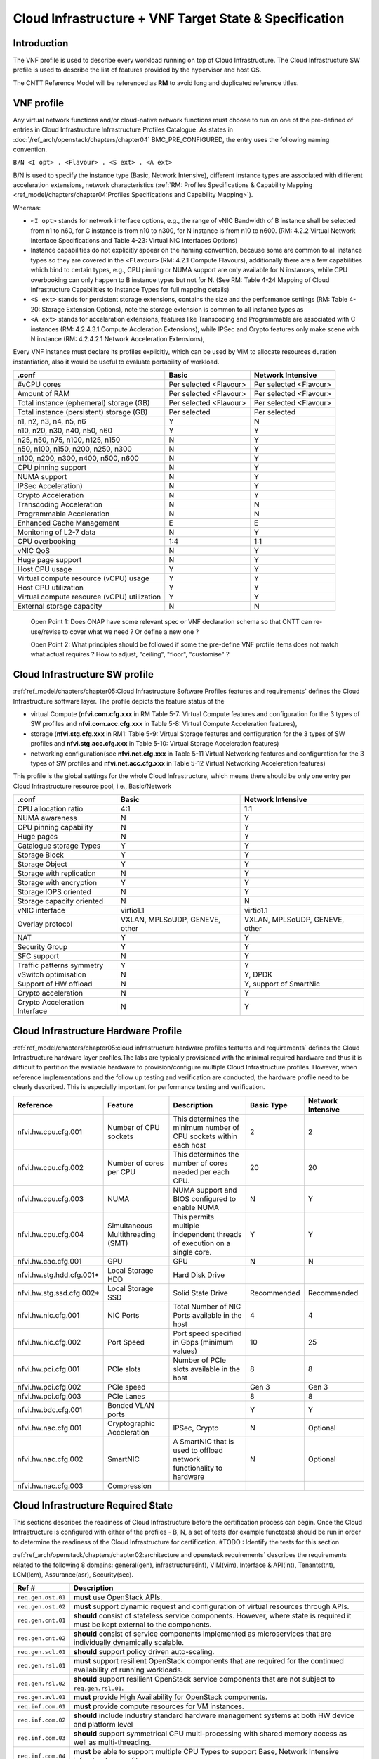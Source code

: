 Cloud Infrastructure + VNF Target State & Specification
=======================================================

Introduction
------------

The VNF profile is used to describe every workload running on top of Cloud Infrastructure. The Cloud Infrastructure SW profile is used to describe the list of features provided by the hypervisor and host OS.

The CNTT Reference Model will be referenced as **RM** to avoid long and duplicated reference titles.

VNF profile
-----------

Any virtual network functions and/or cloud-native network functions must choose to run on one of the pre-defined of entries in Cloud Infrastructure Infrastructure Profiles Catalogue. As states in :doc:`/ref_arch/openstack/chapters/chapter04` BMC_PRE_CONFIGURED, the entry uses the following naming convention.

``B/N <I opt> . <Flavour> . <S ext> . <A ext>``

B/N is used to specify the instance type (Basic, Network Intensive), different instance types are associated with different acceleration extensions, network characteristics (:ref:`RM: Profiles Specifications & Capability Mapping <ref_model/chapters/chapter04:Profiles Specifications and Capability Mapping>`).

Whereas:

-  ``<I opt>`` stands for network interface options, e.g., the range of vNIC Bandwidth of B instance shall be selected from n1 to n60, for C instance is from n10 to n300, for N instance is from n10 to n600. (RM: 4.2.2 Virtual Network Interface Specifications and Table 4-23: Virtual NIC Interfaces Options)

-  Instance capabilities do not explicitly appear on the naming convention, because some are common to all instance types so they are covered in the ``<Flavour>`` (RM: 4.2.1 Compute Flavours), additionally there are a few capabilities which bind to certain types, e.g., CPU pinning or NUMA support are only available for N instances, while CPU overbooking can only happen to B instance types but not for N. (See RM: Table 4-24 Mapping of Cloud Infrastructure Capabilities to Instance Types for full mapping details)

-  ``<S ext>`` stands for persistent storage extensions, contains the size and the performance settings (RM: Table 4-20: Storage Extension Options), note the storage extension is common to all instance types as

-  ``<A ext>`` stands for accelaration extensions, features like Transcoding and Programmable are associated with C instances (RM: 4.2.4.3.1 Compute Accleration Extensions), while IPSec and Crypto features only make scene with N instance (RM: 4.2.4.2.1 Network Acceleration Extensions),

Every VNF instance must declare its profiles explicitly, which can be used by VIM to allocate resources duration instantiation, also it would be useful to evaluate portability of workload.

=========================================== ====================== ======================
.conf                                       Basic                  Network Intensive
=========================================== ====================== ======================
#vCPU cores                                 Per selected <Flavour> Per selected <Flavour>
Amount of RAM                               Per selected <Flavour> Per selected <Flavour>
Total instance (ephemeral) storage (GB)     Per selected <Flavour> Per selected <Flavour>
Total instance (persistent) storage (GB)    Per selected           Per selected
n1, n2, n3, n4, n5, n6                      Y                      N
n10, n20, n30, n40, n50, n60                Y                      Y
n25, n50, n75, n100, n125, n150             N                      Y
n50, n100, n150, n200, n250, n300           N                      Y
n100, n200, n300, n400, n500, n600          N                      Y
CPU pinning support                         N                      Y
NUMA support                                N                      Y
IPSec Acceleration)                         N                      Y
Crypto Acceleration                         N                      Y
Transcoding Acceleration                    N                      N
Programmable Acceleration                   N                      N
Enhanced Cache Management                   E                      E
Monitoring of L2-7 data                     N                      Y
CPU overbooking                             1:4                    1:1
vNIC QoS                                    N                      Y
Huge page support                           N                      Y
Host CPU usage                              Y                      Y
Virtual compute resource (vCPU) usage       Y                      Y
Host CPU utilization                        Y                      Y
Virtual compute resource (vCPU) utilization Y                      Y
External storage capacity                   N                      N
=========================================== ====================== ======================

..

   Open Point 1: Does ONAP have some relevant spec or VNF declaration schema so that CNTT can re-use/revise to cover what we need ? Or define a new one ?

   Open Point 2: What principles should be followed if some the pre-define VNF profile items does not match what actual requires ? How to adjust, "ceiling", "floor", "customise" ?

Cloud Infrastructure SW profile
-------------------------------

:ref:`ref_model/chapters/chapter05:Cloud Infrastructure Software Profiles features and requirements` defines the Cloud Infrastructure software layer. The profile depicts the feature status of the

-  virtual Compute (**nfvi.com.cfg.xxx** in RM Table 5-7: Virtual Compute features and configuration for the 3 types of SW profiles and **nfvi.com.acc.cfg.xxx** in Table 5-8: Virtual Compute Acceleration features),
-  storage (**nfvi.stg.cfg.xxx** in RM1: Table 5-9: Virtual Storage features and configuration for the 3 types of SW profiles and **nfvi.stg.acc.cfg.xxx** in Table 5-10: Virtual Storage Acceleration features)
-  networking configuration(see **nfvi.net.cfg.xxx** in Table 5-11 Virtual Networking features and configuration for the 3 types of SW profiles and **nfvi.net.acc.cfg.xxx** in Table 5-12 Virtual Networking Acceleration features)

This profile is the global settings for the whole Cloud Infrastructure, which means there should be only one entry per Cloud Infrastructure resource pool, i.e., Basic/Network

============================= ============================== ==============================
.conf                         Basic                          Network Intensive
============================= ============================== ==============================
CPU allocation ratio          4:1                            1:1
NUMA awareness                N                              Y
CPU pinning capability        N                              Y
Huge pages                    N                              Y
Catalogue storage Types       Y                              Y
Storage Block                 Y                              Y
Storage Object                Y                              Y
Storage with replication      N                              Y
Storage with encryption       Y                              Y
Storage IOPS oriented         N                              Y
Storage capacity oriented     N                              N
vNIC interface                virtio1.1                      virtio1.1
Overlay protocol              VXLAN, MPLSoUDP, GENEVE, other VXLAN, MPLSoUDP, GENEVE, other
NAT                           Y                              Y
Security Group                Y                              Y
SFC support                   N                              Y
Traffic patterns symmetry     Y                              Y
vSwitch optimisation          N                              Y, DPDK
Support of HW offload         N                              Y, support of SmartNic
Crypto acceleration           N                              Y
Crypto Acceleration Interface N                              Y
============================= ============================== ==============================

Cloud Infrastructure Hardware Profile
-------------------------------------

:ref:`ref_model/chapters/chapter05:cloud infrastructure hardware profiles features and requirements` defines the Cloud Infrastructure hardware layer profiles.The labs are typically provisioned with the minimal required hardware and thus it is difficult to partition the available hardware to provision/configure multiple Cloud Infrastructure profiles. However, when reference implementations and the follow up testing and verification are conducted, the hardware profile need to be clearly described. This is especially important for performance testing and verification.

========================= ================================= ======================================================================== =========== =================
Reference                 Feature                           Description                                                              Basic Type  Network Intensive
========================= ================================= ======================================================================== =========== =================
nfvi.hw.cpu.cfg.001       Number of CPU sockets             This determines the minimum number of CPU sockets within each host       2           2
nfvi.hw.cpu.cfg.002       Number of cores per CPU           This determines the number of cores needed per each CPU.                 20          20
nfvi.hw.cpu.cfg.003       NUMA                              NUMA support and BIOS configured to enable NUMA                          N           Y
nfvi.hw.cpu.cfg.004       Simultaneous Multithreading (SMT) This permits multiple independent threads of execution on a single core. Y           Y
nfvi.hw.cac.cfg.001       GPU                               GPU                                                                      N           N
nfvi.hw.stg.hdd.cfg.001\* Local Storage HDD                 Hard Disk Drive
nfvi.hw.stg.ssd.cfg.002\* Local Storage SSD                 Solid State Drive                                                        Recommended Recommended
nfvi.hw.nic.cfg.001       NIC Ports                         Total Number of NIC Ports available in the host                          4           4
nfvi.hw.nic.cfg.002       Port Speed                        Port speed specified in Gbps (minimum values)                            10          25
nfvi.hw.pci.cfg.001       PCIe slots                        Number of PCIe slots available in the host                               8           8
nfvi.hw.pci.cfg.002       PCIe speed                                                                                                 Gen 3       Gen 3
nfvi.hw.pci.cfg.003       PCIe Lanes                                                                                                 8           8
nfvi.hw.bdc.cfg.001       Bonded VLAN ports                                                                                          Y           Y
nfvi.hw.nac.cfg.001       Cryptographic Acceleration        IPSec, Crypto                                                            N           Optional
nfvi.hw.nac.cfg.002       SmartNIC                          A SmartNIC that is used to offload network functionality to hardware     N           Optional
nfvi.hw.nac.cfg.003       Compression
========================= ================================= ======================================================================== =========== =================

Cloud Infrastructure Required State
-----------------------------------

This sections describes the readiness of Cloud Infrastructure before the certification process can begin. Once the Cloud Infrastructure is configured with either of the profiles - B, N, a set of tests (for example functests) should be run in order to determine the readiness of the Cloud Infrastructure for certification.
#TODO : Identify the tests for this section

:ref:`ref_arch/openstack/chapters/chapter02:architecture and openstack requirements` describes the requirements related to the following 8 domains: general(gen), infrastructure(inf), VIM(vim), Interface & API(int), Tenants(tnt), LCM(lcm), Assurance(asr), Security(sec).

+--------------------+--------------------------------------------------------------------------------------------------------------------------------------------------------------------------------+
| Ref #              | Description                                                                                                                                                                    |
+====================+================================================================================================================================================================================+
| ``req.gen.ost.01`` | **must** use OpenStack APIs.                                                                                                                                                   |
+--------------------+--------------------------------------------------------------------------------------------------------------------------------------------------------------------------------+
| ``req.gen.ost.02`` | **must** support dynamic request and configuration of virtual resources through APIs.                                                                                          |
+--------------------+--------------------------------------------------------------------------------------------------------------------------------------------------------------------------------+
| ``req.gen.cnt.01`` | **should** consist of stateless service components. However, where state is required it must be kept external to the components.                                               |
+--------------------+--------------------------------------------------------------------------------------------------------------------------------------------------------------------------------+
| ``req.gen.cnt.02`` | **should** consist of service components implemented as microservices that are individually dynamically scalable.                                                              |
+--------------------+--------------------------------------------------------------------------------------------------------------------------------------------------------------------------------+
| ``req.gen.scl.01`` | **should** support policy driven auto-scaling.                                                                                                                                 |
+--------------------+--------------------------------------------------------------------------------------------------------------------------------------------------------------------------------+
| ``req.gen.rsl.01`` | **must** support resilient OpenStack components that are required for the continued availability of running workloads.                                                         |
+--------------------+--------------------------------------------------------------------------------------------------------------------------------------------------------------------------------+
| ``req.gen.rsl.02`` | **should** support resilient OpenStack service components that are not subject to ``req.gen.rsl.01``.                                                                          |
+--------------------+--------------------------------------------------------------------------------------------------------------------------------------------------------------------------------+
| ``req.gen.avl.01`` | **must** provide High Availability for OpenStack components.                                                                                                                   |
+--------------------+--------------------------------------------------------------------------------------------------------------------------------------------------------------------------------+
| ``req.inf.com.01`` | **must** provide compute resources for VM instances.                                                                                                                           |
+--------------------+--------------------------------------------------------------------------------------------------------------------------------------------------------------------------------+
| ``req.inf.com.02`` | **should** include industry standard hardware management systems at both HW device and platform level                                                                          |
+--------------------+--------------------------------------------------------------------------------------------------------------------------------------------------------------------------------+
| ``req.inf.com.03`` | **should** support symmetrical CPU multi-processing with shared memory access as well as multi-threading.                                                                      |
+--------------------+--------------------------------------------------------------------------------------------------------------------------------------------------------------------------------+
| ``req.inf.com.04`` | **must** be able to support multiple CPU Types to support Base, Network Intensive infrastructure profiles.                                                                     |
+--------------------+--------------------------------------------------------------------------------------------------------------------------------------------------------------------------------+
| ``req.inf.com.05`` | **must** support Hardware Platforms with NUMA capabilities.                                                                                                                    |
+--------------------+--------------------------------------------------------------------------------------------------------------------------------------------------------------------------------+
| ``req.inf.com.06`` | **must** support CPU Pinning.                                                                                                                                                  |
+--------------------+--------------------------------------------------------------------------------------------------------------------------------------------------------------------------------+
| ``req.inf.com.07`` | **must** support different hardware configurations to support Base, Network Intensive infrastructure profiles.                                                                 |
+--------------------+--------------------------------------------------------------------------------------------------------------------------------------------------------------------------------+
| ``req.inf.stg.01`` | **must** provide shared Block storage for VM Instances.                                                                                                                        |
+--------------------+--------------------------------------------------------------------------------------------------------------------------------------------------------------------------------+
| ``req.inf.stg.02`` | **must** provide shared Object storage for VM Instances.                                                                                                                       |
+--------------------+--------------------------------------------------------------------------------------------------------------------------------------------------------------------------------+
| ``req.inf.stg.03`` | **may** provide local file system storage solution for VM Instances.                                                                                                           |
+--------------------+--------------------------------------------------------------------------------------------------------------------------------------------------------------------------------+
| ``req.inf.stg.04`` | **may** support Software Defined Storage (SDS) that seamlessly supports shared block storage, object storage and flat files.                                                   |
+--------------------+--------------------------------------------------------------------------------------------------------------------------------------------------------------------------------+
| ``req.inf.stg.05`` | **should** be able to accommodate VNFs that store back into its image through use of hypervisor attached volumes.                                                              |
+--------------------+--------------------------------------------------------------------------------------------------------------------------------------------------------------------------------+
| ``req.inf.stg.06`` | **should** make the immutable images available via location independent means.                                                                                                 |
+--------------------+--------------------------------------------------------------------------------------------------------------------------------------------------------------------------------+
| ``req.inf.stg.07`` | **should** provide high-performance and horizontally scalable VM storage.                                                                                                      |
+--------------------+--------------------------------------------------------------------------------------------------------------------------------------------------------------------------------+
| ``req.inf.stg.08`` | **should** allow use of externally provided large archival storage for its Backup / Restore / Archival needs.                                                                  |
+--------------------+--------------------------------------------------------------------------------------------------------------------------------------------------------------------------------+
| ``req.inf.stg.09`` | **should** make available all non-host OS / Hypervisor / Host systems storage as network-based Block, File or Object Storage for tenant/management consumption.                |
+--------------------+--------------------------------------------------------------------------------------------------------------------------------------------------------------------------------+
| ``req.inf.ntw.01`` | **must** provide virtual network interfaces to VM instances.                                                                                                                   |
+--------------------+--------------------------------------------------------------------------------------------------------------------------------------------------------------------------------+
| ``req.inf.ntw.02`` | **must** include capabilities for integrating SDN controllers to support provisioning of network services, from the OpenStack Neutron service, such as networking of VTEPs to  |
|                    | the Border Edge based VRFs.                                                                                                                                                    |
+--------------------+--------------------------------------------------------------------------------------------------------------------------------------------------------------------------------+
| ``req.inf.ntw.03`` | **must** support low latency and high throughput traffic needs.                                                                                                                |
+--------------------+--------------------------------------------------------------------------------------------------------------------------------------------------------------------------------+
| ``req.inf.ntw.04`` | **should** support service function chaining.                                                                                                                                  |
+--------------------+--------------------------------------------------------------------------------------------------------------------------------------------------------------------------------+
| ``req.inf.ntw.05`` | **must** allow for East/West tenant traffic within the cloud (via tunnelled encapsulation overlay such as VXLAN or Geneve).                                                    |
+--------------------+--------------------------------------------------------------------------------------------------------------------------------------------------------------------------------+
| ``req.inf.ntw.06`` | **should** support Distributed Virtual Routing (DVR) to allow compute nodes to route traffic efficiently.                                                                      |
+--------------------+--------------------------------------------------------------------------------------------------------------------------------------------------------------------------------+
| ``req.inf.ntw.07`` | **must** support network resiliency.                                                                                                                                           |
+--------------------+--------------------------------------------------------------------------------------------------------------------------------------------------------------------------------+
| ``req.inf.ntw.08`` | The NFVI Network Fabric **should** embrace the concepts of open networking and disaggregation using commodity networking hardware and disaggregated Network Operating Systems. |
+--------------------+--------------------------------------------------------------------------------------------------------------------------------------------------------------------------------+
| ``req.inf.ntw.09`` | The NFVI Network Fabric **should** embrace open-based standards and technologies.                                                                                              |
+--------------------+--------------------------------------------------------------------------------------------------------------------------------------------------------------------------------+
| ``req.inf.ntw.10`` | The NFVI Network Fabric **must** be capable of supporting highly available (Five 9’s or better) VNF workloads.                                                                 |
+--------------------+--------------------------------------------------------------------------------------------------------------------------------------------------------------------------------+
| ``req.inf.ntw.11`` | The NFVI Network Fabric **should** be architected to provide a standardised, scalable, and repeatable deployment model across all applicable NFVI sites.                       |
+--------------------+--------------------------------------------------------------------------------------------------------------------------------------------------------------------------------+
| ``req.inf.ntw.12`` | The SDN solution **should** be configurable via orchestration or VIM systems in an automated manner using openly published API definitions.                                    |
+--------------------+--------------------------------------------------------------------------------------------------------------------------------------------------------------------------------+
| ``req.inf.ntw.13`` | The SDN solution **should** be able to support federated networks.                                                                                                             |
+--------------------+--------------------------------------------------------------------------------------------------------------------------------------------------------------------------------+
| ``req.inf.ntw.14`` | The SDN solution **should** be able to be centrally administrated and configured.                                                                                              |
+--------------------+--------------------------------------------------------------------------------------------------------------------------------------------------------------------------------+
| ``req.inf.ntw.15`` | **must** support multiple networking options for NFVI to support Base, Network Intensive infrastructure profiles.                                                              |
+--------------------+--------------------------------------------------------------------------------------------------------------------------------------------------------------------------------+
| ``req.inf.ntw.16`` | **must** support dual stack IPv4 and IPv6 for tenant networks and workloads.                                                                                                   |
+--------------------+--------------------------------------------------------------------------------------------------------------------------------------------------------------------------------+
| ``req.inf.ntw.17`` | **should** use dual stack IPv4 and IPv6 for NFVI internal networks.                                                                                                            |
+--------------------+--------------------------------------------------------------------------------------------------------------------------------------------------------------------------------+
| ``req.inf.acc.01`` | **should** support Application Specific Acceleration (exposed to VNFs).                                                                                                        |
+--------------------+--------------------------------------------------------------------------------------------------------------------------------------------------------------------------------+
| ``req.inf.acc.02`` | **should** support NFVI Acceleration (such as SmartNICs).                                                                                                                      |
+--------------------+--------------------------------------------------------------------------------------------------------------------------------------------------------------------------------+
| ``req.inf.acc.03`` | **should not** rely on SR-IOV PCI-Pass through to provide acceleration to VNFs.                                                                                                |
+--------------------+--------------------------------------------------------------------------------------------------------------------------------------------------------------------------------+
| ``req.vim.01``     | **must** allow infrastructure resource sharing.                                                                                                                                |
+--------------------+--------------------------------------------------------------------------------------------------------------------------------------------------------------------------------+
| ``req.vim.02``     | **should** support deployment of OpenStack components in containers.                                                                                                           |
+--------------------+--------------------------------------------------------------------------------------------------------------------------------------------------------------------------------+
| ``req.vim.03``     | **must** allow VIM to discover and manage NFVI resources.                                                                                                                      |
+--------------------+--------------------------------------------------------------------------------------------------------------------------------------------------------------------------------+
| ``req.vim.04``     | **must** support Enhanced Platform Awareness (EPA).                                                                                                                            |
+--------------------+--------------------------------------------------------------------------------------------------------------------------------------------------------------------------------+
| ``req.vim.05``     | **must** include image repository management.                                                                                                                                  |
+--------------------+--------------------------------------------------------------------------------------------------------------------------------------------------------------------------------+
| ``req.vim.06``     | **must** allow orchestration solutions to be integrated with VIM.                                                                                                              |
+--------------------+--------------------------------------------------------------------------------------------------------------------------------------------------------------------------------+
| ``req.vim.07``     | **must** support a multi-tenanted environment.                                                                                                                                 |
+--------------------+--------------------------------------------------------------------------------------------------------------------------------------------------------------------------------+
| ``req.vim.08``     | **must** support resource tagging.                                                                                                                                             |
+--------------------+--------------------------------------------------------------------------------------------------------------------------------------------------------------------------------+
| ``req.vim.09``     | **must** support horizontal scaling.                                                                                                                                           |
+--------------------+--------------------------------------------------------------------------------------------------------------------------------------------------------------------------------+
| ``req.int.api.01`` | **must** provide Control API endpoints to cloud platform core services.                                                                                                        |
+--------------------+--------------------------------------------------------------------------------------------------------------------------------------------------------------------------------+
| ``req.int.api.02`` | **must** provide GUI access to tenant facing cloud platform core services.                                                                                                     |
+--------------------+--------------------------------------------------------------------------------------------------------------------------------------------------------------------------------+
| ``req.int.api.03`` | **must** provide APIs needed to discover and manage NFVI resources.                                                                                                            |
+--------------------+--------------------------------------------------------------------------------------------------------------------------------------------------------------------------------+
| ``req.int.acc.01`` | **should** provide an open and standard acceleration interface to VNFs.                                                                                                        |
+--------------------+--------------------------------------------------------------------------------------------------------------------------------------------------------------------------------+
| ``req.int.acc.02`` | **should not** rely on SR-IOV PCI-Pass through for acceleration interface exposed to VNFs.                                                                                     |
+--------------------+--------------------------------------------------------------------------------------------------------------------------------------------------------------------------------+
| ``req.tnt.gen.01`` | **must** support multi-tenancy.                                                                                                                                                |
+--------------------+--------------------------------------------------------------------------------------------------------------------------------------------------------------------------------+
| ``req.tnt.gen.02`` | **must** support self-service dashboard (GUI) and APIs for users to deploy, configure and manage their workloads.                                                              |
+--------------------+--------------------------------------------------------------------------------------------------------------------------------------------------------------------------------+
| ``req.lcm.gen.01`` | **must** support zero downtime expansion/change of physical capacity (compute hosts, storage increase/replacement).                                                            |
+--------------------+--------------------------------------------------------------------------------------------------------------------------------------------------------------------------------+
| ``req.lcm.adp.01`` | **should** allow for “cookie cutter” automated deployment, configuration, provisioning and management of multiple NFVI sites.                                                  |
+--------------------+--------------------------------------------------------------------------------------------------------------------------------------------------------------------------------+
| ``req.lcm.adp.02`` | **must** support hitless upgrades of software provided by the cloud provider so that the availability of running workloads is not impacted.                                    |
+--------------------+--------------------------------------------------------------------------------------------------------------------------------------------------------------------------------+
| ``req.lcm.adp.03`` | **should** support hitless upgrade of all software provided by the cloud provider that are not covered by ``req.lcm.adp.02``. Whenever hitless upgrades are not feasible,      |
|                    | attempt should be made to minimize the duration and nature of impact.                                                                                                          |
+--------------------+--------------------------------------------------------------------------------------------------------------------------------------------------------------------------------+
| ``req.lcm.adp.04`` | **should** support declarative specifications of hardware and software assets for automated deployment, configuration, maintenance and management.                             |
+--------------------+--------------------------------------------------------------------------------------------------------------------------------------------------------------------------------+
| ``req.lcm.adp.05`` | **should** support automated process for Deployment and life-cycle management of VIM Instances.                                                                                |
+--------------------+--------------------------------------------------------------------------------------------------------------------------------------------------------------------------------+
| ``req.lcm.cid.02`` | **should** support integrating with CI/CD Toolchain for NFVI and VIM components Automation.                                                                                    |
+--------------------+--------------------------------------------------------------------------------------------------------------------------------------------------------------------------------+
| ``req.asr.mon.01`` | **must** include integration with various infrastructure components to support collection of telemetry for assurance monitoring and network intelligence.                      |
+--------------------+--------------------------------------------------------------------------------------------------------------------------------------------------------------------------------+
| ``req.asr.mon.02`` | **should** support Network Intelligence capabilities that allow richer diagnostic capabilities which take as input broader set of data across the network and from VNF         |
|                    | workloads.                                                                                                                                                                     |
+--------------------+--------------------------------------------------------------------------------------------------------------------------------------------------------------------------------+
| ``req.asr.mon.03`` | **must** allow for the collection and dissemination of performance and fault information.                                                                                      |
+--------------------+--------------------------------------------------------------------------------------------------------------------------------------------------------------------------------+
| ``req.asr.mon.04`` | The NFVI Network Fabric and Network Operating System **must** provide network operational visibility through alarming and streaming telemetry services for operational         |
|                    | management, engineering planning, troubleshooting, and network performance optimisation.                                                                                       |
+--------------------+--------------------------------------------------------------------------------------------------------------------------------------------------------------------------------+
| ``req.sec.gen.01`` | **must** provide tenant isolation.                                                                                                                                             |
+--------------------+--------------------------------------------------------------------------------------------------------------------------------------------------------------------------------+
| ``req.sec.gen.02`` | **must** support policy based RBAC.                                                                                                                                            |
+--------------------+--------------------------------------------------------------------------------------------------------------------------------------------------------------------------------+
| ``req.sec.gen.03`` | **must** support a centralised authentication and authorisation mechanism.                                                                                                     |
+--------------------+--------------------------------------------------------------------------------------------------------------------------------------------------------------------------------+
| ``req.sec.zon.01`` | **must** support identity management (specific roles and permissions assigned to a domain or tenant).                                                                          |
+--------------------+--------------------------------------------------------------------------------------------------------------------------------------------------------------------------------+
| ``req.sec.zon.02`` | **must** support password encryption.                                                                                                                                          |
+--------------------+--------------------------------------------------------------------------------------------------------------------------------------------------------------------------------+
| ``req.sec.zon.03`` | **must** support data, at-rest and in-flight, encryption.                                                                                                                      |
+--------------------+--------------------------------------------------------------------------------------------------------------------------------------------------------------------------------+
| ``req.sec.zon.04`` | **must** support integration with Corporate Identity Management systems.                                                                                                       |
+--------------------+--------------------------------------------------------------------------------------------------------------------------------------------------------------------------------+
| ``req.sec.cmp.02`` | **must** comply with all applicable standards and regulations.                                                                                                                 |
+--------------------+--------------------------------------------------------------------------------------------------------------------------------------------------------------------------------+
| ``req.sec.cmp.03`` | **must** comply with all applicable regional standards and regulations.                                                                                                        |
+--------------------+--------------------------------------------------------------------------------------------------------------------------------------------------------------------------------+
| ``req.sec.ntw.01`` | **must** have the underlay network include strong access controls that comply with ISO 27001 and adhere to the V1.1 NIST Cybersecurity Framework.                              |
+--------------------+--------------------------------------------------------------------------------------------------------------------------------------------------------------------------------+
| ``req.sec.ntw.02`` | **must** have all security logs stored in accordance with ISO27001.                                                                                                            |
+--------------------+--------------------------------------------------------------------------------------------------------------------------------------------------------------------------------+
| ``req.sec.ntw.03`` | **must** have the underlay network incorporate encrypted and/or private communications channels to ensure its security.                                                        |
+--------------------+--------------------------------------------------------------------------------------------------------------------------------------------------------------------------------+
| ``req.sec.ntw.04`` | **must** configure all of the underlay network components to ensure the complete separation from the overlay customer deployments.                                             |
+--------------------+--------------------------------------------------------------------------------------------------------------------------------------------------------------------------------+

:doc:`RA1: Chapter 5 Interfaces and APIs </ref_arch/openstack/chapters/chapter05>` describes the baseline version regarding to OpenStack Service APIs.

===================== =========================================================================================== ================ ========================
OpenStack Service     Link for API list                                                                           Baseline Version Minimal API Microversion
===================== =========================================================================================== ================ ========================
Identity: Keystone    https://docs.openstack.org/api-ref/identity/v3/index.html?expanded=#identity-api-operations 3                3.8
Compute: Nova         https://docs.openstack.org/api-ref/compute/                                                 v2.1             2.53
Networking: Neutron   https://docs.openstack.org/api-ref/network/                                                 v2.0             NA
Imaging: Glance       https://docs.openstack.org/api-ref/image/v2/index.html#images                               v2               2.5
Block Storage: Cinder https://docs.openstack.org/api-ref/block-storage/v3/index.html#api-versions                 v3               3.43
Object Storage: Swift https://docs.openstack.org/api-ref/object-store/                                            v1               NA
Orchestration: Heat   https://docs.openstack.org/api-ref/orchestration/v1/index.html#api-versions                 v1.0             NA
Acceleration: Cyborg  https://docs.openstack.org/cyborg/pike/userdoc/api.html                                     v1.0             NA
===================== =========================================================================================== ================ ========================

Cloud Infrastructure and VIM Architecture
-----------------------------------------

This sections concludes the expectation for Cloud Infrastructure and VIM architecture according to :doc:`RA1: Chapter 3 Cloud Infrastructure + VIM Architecture </ref_arch/openstack/chapters/chapter03>`

+---------------------------------------------+-------------------------------------------------------------------------------------------------------------------------------------------------------+
| Requirement Area                            | Description                                                                                                                                           |
+=============================================+=======================================================================================================================================================+
| Multi-Tenancy                               | permit to host several VNF projects with the insurance to have isolated environment for each. Naming and quotas are kept consistent (details TBD)     |
+---------------------------------------------+-------------------------------------------------------------------------------------------------------------------------------------------------------+
| Virtual Compute                             | The virtual compute resources (vCPU and vRAM) used by the VNFs behave like their physical counterparts. The configuration of the virtual resources    |
|                                             | will depend on the profile and the flavour needed to host VNF components.                                                                             |
+---------------------------------------------+-------------------------------------------------------------------------------------------------------------------------------------------------------+
| Virtual Storage                             | The three storage services offered by NFVI are:Persistent storage, Ephemeral storage, Image storage                                                   |
+---------------------------------------------+-------------------------------------------------------------------------------------------------------------------------------------------------------+
| Virtual Networking Neutron standalone       | Allows users to create networks, subnets, ports, routers etc. Facilitates traffic isolation between different subnets. Support multiple network       |
|                                             | segments. Create routers to connect layer 2 networks                                                                                                  |
+---------------------------------------------+-------------------------------------------------------------------------------------------------------------------------------------------------------+
| Virtual Networking – 3rd party SDN solution | Utilize OpenStack Neutron to support plugins for various SDN controllers include the standard ML-2 plugin and vendor product specific monolithic      |
|                                             | plugins.                                                                                                                                              |
+---------------------------------------------+-------------------------------------------------------------------------------------------------------------------------------------------------------+
| Acceleration                                | The hardware accelerator covers the options for ASICs, SmartNIC, FPGAs, GPU etc. to offload the main CPU, and to accelerate workload performance.     |
|                                             | NFVI should manage the accelerators by plugins and provide the acceleration capabilities to VNFs.With the acceleration abstraction layer defined,     |
|                                             | hardware accelerators as well as software accelerators can be abstracted as a set of acceleration functions (or acceleration capabilities) which      |
|                                             | exposes a common API to either the VNF or the host.                                                                                                   |
+---------------------------------------------+-------------------------------------------------------------------------------------------------------------------------------------------------------+
| VIM core services                           | horizon, heat, keystone, nova, neutron, cinder, glance, swift, Ironic(optional only for bare-metal management)                                        |
+---------------------------------------------+-------------------------------------------------------------------------------------------------------------------------------------------------------+
| Foundation services                         | Foundation Node To build and lifecycle manage an OpenStack cloud it is typically necessary to deploy a server or virtual machine as a deployment      |
|                                             | node. This function must be able to manage the bare-metal provisioning of the hardware resources( can be detached from the OpenStack cloud).          |
|                                             | Capabilities include building the cloud (control, compute, storage, network hardware resources), Patch management / upgrades / change management,     |
|                                             | Grow / Shrink resources                                                                                                                               |
+---------------------------------------------+-------------------------------------------------------------------------------------------------------------------------------------------------------+
| Cloud Controller Services                   | All components must be deployed within a high available architecture that can withstand at least a single node failure and respects the anti-affinity |
|                                             | rules for the location of the services                                                                                                                |
+---------------------------------------------+-------------------------------------------------------------------------------------------------------------------------------------------------------+
| Physical Network                            | The recommended network architecture is spine and leaf topology; however, for small sites, a legacy topology (access/aggregation switches) can be set |
|                                             | up.                                                                                                                                                   |
+---------------------------------------------+-------------------------------------------------------------------------------------------------------------------------------------------------------+

Cloud Infrastructure and VIM Component Level Architecture
---------------------------------------------------------

This sections concludes the expectation for Cloud Infrastructure and VIM component level architecture according to :doc:`RA1: Chapter 4 Cloud Infrastructure + VIM Component Level Architecture </ref_arch/openstack/chapters/chapter04>`

Requirement for control node:

================= ====================================================
Requirement Area  Description
================= ====================================================
SLA               Minimum 3 nodes for high availability
HW specifications Boot disks are dedicated with Flash technology disks
================= ====================================================

Requirement for compute node:

================ =============================================================================================================================================
Requirement Area Description
================ =============================================================================================================================================
BIOS requirement boot parameters should follow the table defined in :ref:`ref_arch/openstack/chapters/chapter04:compute nodes`
SLA              minimum: two nodes per profile
sizing rules     should follow the table defined in :ref:`ref_arch/openstack/chapters/chapter04:compute nodes`
================ =============================================================================================================================================

Requirement for network fabric:

================ =========================================================================================================================================
Requirement Area Description
================ =========================================================================================================================================
Network Layout   should follow the table in :ref:`ref_arch/openstack/chapters/chapter04:high level logical network layout`
================ =========================================================================================================================================

Consumable Infrastructure Resources and Services

.. list-table:: Consumable Infrastructure Resources and Services
   :widths: 30 70
   :header-rows: 1

   * - Requirement Area
     - Description
   * - Support for Profiles and T-shirt instance types
     - should follow tabels specified in
       :ref:`ref_arch/openstack/chapters/chapter04:support for cloud infrastructure profiles and flavors`
   * - Availability
     - The NFVI doesn’t provide any resiliency mechanisms at the service
       level. Any VM restart shall be triggered by the VNF Manager instead of
       OpenStack
   * - NUMA
     - For Network intensive instances, VNF Component should fit into a single
       NUMA zone for performance reason

Interface and API for Reference Implementation 1
------------------------------------------------

The following table lists the interface for RI1.

===================== ============================================================ =============== ============================
OpenStack Service     Link for API list                                            **API Version** **Minimal API Microversion**
===================== ============================================================ =============== ============================
Identity: Keystone    https://docs.openstack.org/api-ref/identity/v3/              3               3.8
Compute: Nova         https://docs.openstack.org/api-ref/compute/                  v2.1            2.53
Networking: Neutron   https://docs.openstack.org/api-ref/network/v2/               v2.0
Image: Glance         https://docs.openstack.org/api-ref/image/v2/                 v2              2.5
Block Storage: Cinder https://docs.openstack.org/api-ref/block-storage/v3/         v3              3.43
Object Storage: Swift https://docs.openstack.org/api-ref/object-store/             v1
Placement             https://docs.openstack.org/api-ref/placement/                v1              1.10
Orchestration: Heat   https://docs.openstack.org/api-ref/orchestration/v1/         v1
Acceleration: Cyborg  https://docs.openstack.org/api-ref/accelerator/              v2
K8S API               https://kubernetes.io/docs/concepts/overview/kubernetes-api/
KVM APIs              https://www.kernel.org/doc/Documentation/virtual/kvm/api.txt
Libvirt APIs          https://libvirt.org/html/index.html
===================== ============================================================ =============== ============================
